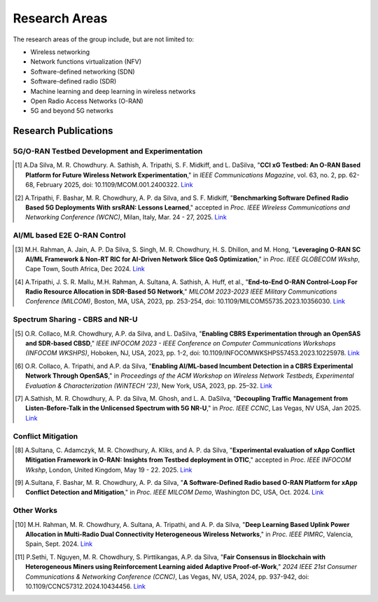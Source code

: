 Research Areas
==============
The research areas of the group include, but are not limited to:

- Wireless networking
- Network functions virtualization (NFV)
- Software-defined networking (SDN)
- Software-defined radio (SDR)
- Machine learning and deep learning in wireless networks
- Open Radio Access Networks (O-RAN)
- 5G and beyond 5G networks

Research Publications
--------------------

5G/O-RAN Testbed Development and Experimentation
~~~~~~~~~~~~~~~~~~~~~~~~~~~~~~~~~~~~~~~~~~~~~~~~

.. [1] A.Da Silva, M. R. Chowdhury. A. Sathish, A. Tripathi, S. F. Midkiff, and L. DaSilva, "**CCI xG Testbed: An O-RAN Based Platform for Future Wireless Network Experimentation**," in *IEEE Communications Magazine*, vol. 63, no. 2, pp. 62-68, February 2025, doi: 10.1109/MCOM.001.2400322. `Link <https://doi.org/10.1109/MCOM.001.2400322>`_

.. [2] A.Tripathi, F. Bashar, M. R. Chowdhury, A. P. da Silva, and S. F. Midkiff, "**Benchmarking Software Defined Radio Based 5G Deployments With srsRAN: Lessons Learned**," accepted in *Proc. IEEE Wireless Communications and Networking Conference (WCNC)*, Milan, Italy, Mar. 24 - 27, 2025. `Link <#>`_

AI/ML based E2E O-RAN Control
~~~~~~~~~~~~~~~~~~~~~~~~~~~~~

.. [3] M.H. Rahman, A. Jain, A. P. Da Silva, S. Singh, M. R. Chowdhury, H. S. Dhillon, and M. Hong, "**Leveraging O-RAN SC AI/ML Framework & Non-RT RIC for AI-Driven Network Slice QoS Optimization**," in *Proc. IEEE GLOBECOM Wkshp*, Cape Town, South Africa, Dec 2024. `Link <#>`_

.. [4] A.Tripathi, J. S. R. Mallu, M.H. Rahman, A. Sultana, A. Sathish, A. Huff, et al., "**End-to-End O-RAN Control-Loop For Radio Resource Allocation in SDR-Based 5G Network**," *MILCOM 2023-2023 IEEE Military Communications Conference (MILCOM)*, Boston, MA, USA, 2023, pp. 253-254, doi: 10.1109/MILCOM55735.2023.10356030. `Link <https://ieeexplore.ieee.org/abstract/document/10356316>`_

Spectrum Sharing - CBRS and NR-U
~~~~~~~~~~~~~~~~~~~~~~~~~~~~~~~~

.. [5] O.R. Collaco, M.R. Chowdhury, A.P. da Silva, and L. DaSilva, "**Enabling CBRS Experimentation through an OpenSAS and SDR-based CBSD**," *IEEE INFOCOM 2023 - IEEE Conference on Computer Communications Workshops (INFOCOM WKSHPS)*, Hoboken, NJ, USA, 2023, pp. 1-2, doi: 10.1109/INFOCOMWKSHPS57453.2023.10225978. `Link <https://ieeexplore.ieee.org/abstract/document/10225978>`_

.. [6] O.R. Collaco, A. Tripathi, and A.P. da Silva, "**Enabling AI/ML-based Incumbent Detection in a CBRS Experimental Network Through OpenSAS**," in *Proceedings of the ACM Workshop on Wireless Network Testbeds, Experimental Evaluation & Characterization (WiNTECH '23)*, New York, USA, 2023, pp. 25–32. `Link <https://dl.acm.org/doi/10.1145/3615453.3616520>`_

.. [7] A.Sathish, M. R. Chowdhury, A. P. da Silva, M. Ghosh, and L. A. DaSilva, "**Decoupling Traffic Management from Listen-Before-Talk in the Unlicensed Spectrum with 5G NR-U**," in *Proc. IEEE CCNC*, Las Vegas, NV USA, Jan 2025. `Link <#>`_

Conflict Mitigation
~~~~~~~~~~~~~~~~~~

.. [8] A.Sultana, C. Adamczyk, M. R. Chowdhury, A. Kliks, and A. P. da Silva, "**Experimental evaluation of xApp Conflict Mitigation Framework in O-RAN: Insights from Testbed deployment in OTIC**," accepted in *Proc. IEEE INFOCOM Wkshp*, London, United Kingdom, May 19 - 22. 2025. `Link <#>`_

.. [9] A.Sultana, F. Bashar, M. R. Chowdhury, A. P. da Silva, "**A Software-Defined Radio based O-RAN Platform for xApp Conflict Detection and Mitigation**," in *Proc. IEEE MILCOM Demo*, Washington DC, USA, Oct. 2024. `Link <https://ieeexplore.ieee.org/document/10773739>`_

Other Works
~~~~~~~~~~

.. [10] M.H. Rahman, M. R. Chowdhury, A. Sultana, A. Tripathi, and A. P. da Silva, "**Deep Learning Based Uplink Power Allocation in Multi-Radio Dual Connectivity Heterogeneous Wireless Networks**," in *Proc. IEEE PIMRC*, Valencia, Spain, Sept. 2024. `Link <https://ieeexplore.ieee.org/document/10817336>`_

.. [11] P.Sethi, T. Nguyen, M. R. Chowdhury, S. Pirttikangas, A.P. da Silva, "**Fair Consensus in Blockchain with Heterogeneous Miners using Reinforcement Learning aided Adaptive Proof-of-Work**," *2024 IEEE 21st Consumer Communications & Networking Conference (CCNC)*, Las Vegas, NV, USA, 2024, pp. 937-942, doi: 10.1109/CCNC57312.2024.10434456. `Link <https://ieeexplore.ieee.org/abstract/document/10454844>`_
